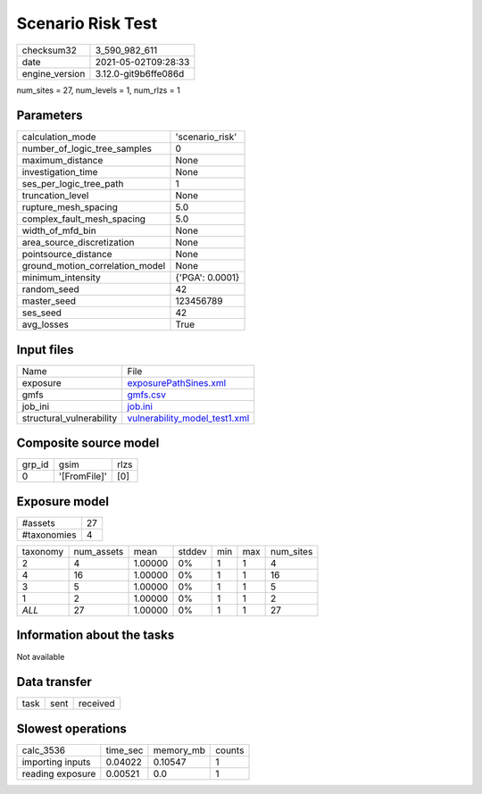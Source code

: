 Scenario Risk Test
==================

+---------------+---------------------+
| checksum32    |3_590_982_611        |
+---------------+---------------------+
| date          |2021-05-02T09:28:33  |
+---------------+---------------------+
| engine_version|3.12.0-git9b6ffe086d |
+---------------+---------------------+

num_sites = 27, num_levels = 1, num_rlzs = 1

Parameters
----------
+--------------------------------+----------------+
| calculation_mode               |'scenario_risk' |
+--------------------------------+----------------+
| number_of_logic_tree_samples   |0               |
+--------------------------------+----------------+
| maximum_distance               |None            |
+--------------------------------+----------------+
| investigation_time             |None            |
+--------------------------------+----------------+
| ses_per_logic_tree_path        |1               |
+--------------------------------+----------------+
| truncation_level               |None            |
+--------------------------------+----------------+
| rupture_mesh_spacing           |5.0             |
+--------------------------------+----------------+
| complex_fault_mesh_spacing     |5.0             |
+--------------------------------+----------------+
| width_of_mfd_bin               |None            |
+--------------------------------+----------------+
| area_source_discretization     |None            |
+--------------------------------+----------------+
| pointsource_distance           |None            |
+--------------------------------+----------------+
| ground_motion_correlation_model|None            |
+--------------------------------+----------------+
| minimum_intensity              |{'PGA': 0.0001} |
+--------------------------------+----------------+
| random_seed                    |42              |
+--------------------------------+----------------+
| master_seed                    |123456789       |
+--------------------------------+----------------+
| ses_seed                       |42              |
+--------------------------------+----------------+
| avg_losses                     |True            |
+--------------------------------+----------------+

Input files
-----------
+-------------------------+-----------------------------------------------------------------+
| Name                    |File                                                             |
+-------------------------+-----------------------------------------------------------------+
| exposure                |`exposurePathSines.xml <exposurePathSines.xml>`_                 |
+-------------------------+-----------------------------------------------------------------+
| gmfs                    |`gmfs.csv <gmfs.csv>`_                                           |
+-------------------------+-----------------------------------------------------------------+
| job_ini                 |`job.ini <job.ini>`_                                             |
+-------------------------+-----------------------------------------------------------------+
| structural_vulnerability|`vulnerability_model_test1.xml <vulnerability_model_test1.xml>`_ |
+-------------------------+-----------------------------------------------------------------+

Composite source model
----------------------
+-------+------------+-----+
| grp_id|gsim        |rlzs |
+-------+------------+-----+
| 0     |'[FromFile]'|[0]  |
+-------+------------+-----+

Exposure model
--------------
+------------+---+
| #assets    |27 |
+------------+---+
| #taxonomies|4  |
+------------+---+

+---------+----------+-------+------+---+---+----------+
| taxonomy|num_assets|mean   |stddev|min|max|num_sites |
+---------+----------+-------+------+---+---+----------+
| 2       |4         |1.00000|0%    |1  |1  |4         |
+---------+----------+-------+------+---+---+----------+
| 4       |16        |1.00000|0%    |1  |1  |16        |
+---------+----------+-------+------+---+---+----------+
| 3       |5         |1.00000|0%    |1  |1  |5         |
+---------+----------+-------+------+---+---+----------+
| 1       |2         |1.00000|0%    |1  |1  |2         |
+---------+----------+-------+------+---+---+----------+
| *ALL*   |27        |1.00000|0%    |1  |1  |27        |
+---------+----------+-------+------+---+---+----------+

Information about the tasks
---------------------------
Not available

Data transfer
-------------
+-----+----+---------+
| task|sent|received |
+-----+----+---------+

Slowest operations
------------------
+-----------------+--------+---------+-------+
| calc_3536       |time_sec|memory_mb|counts |
+-----------------+--------+---------+-------+
| importing inputs|0.04022 |0.10547  |1      |
+-----------------+--------+---------+-------+
| reading exposure|0.00521 |0.0      |1      |
+-----------------+--------+---------+-------+